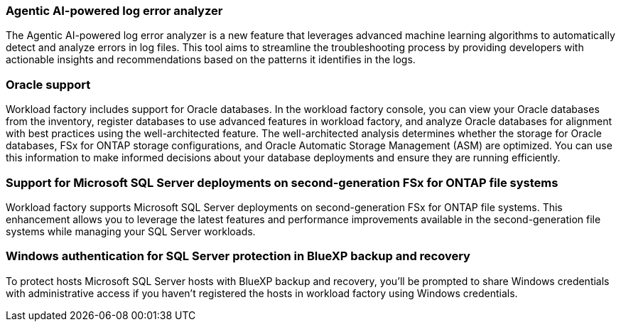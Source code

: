 === Agentic AI-powered log error analyzer

The Agentic AI-powered log error analyzer is a new feature that leverages advanced machine learning algorithms to automatically detect and analyze errors in log files. This tool aims to streamline the troubleshooting process by providing developers with actionable insights and recommendations based on the patterns it identifies in the logs.

=== Oracle support

Workload factory includes support for Oracle databases. In the workload factory console, you can view your Oracle databases from the inventory, register databases to use advanced features in workload factory, and analyze Oracle databases for alignment with best practices using the well-architected feature. The well-architected analysis determines whether the storage for Oracle databases, FSx for ONTAP storage configurations, and Oracle Automatic Storage Management (ASM) are optimized. You can use this information to make informed decisions about your database deployments and ensure they are running efficiently. 

=== Support for Microsoft SQL Server deployments on second-generation FSx for ONTAP file systems

Workload factory supports Microsoft SQL Server deployments on second-generation FSx for ONTAP file systems. This enhancement allows you to leverage the latest features and performance improvements available in the second-generation file systems while managing your SQL Server workloads.

=== Windows authentication for SQL Server protection in BlueXP backup and recovery
To protect hosts Microsoft SQL Server hosts with BlueXP backup and recovery, you'll be prompted to share Windows credentials with administrative access if you haven't registered the hosts in workload factory using Windows credentials. 